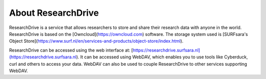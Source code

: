 .. _about-rd:

*******************
About ResearchDrive
*******************

ResearchDrive is a service that allows researchers to store and share their research data with anyone in the world. ResearchDrive is based on the [Owncloud](https://owncloud.com) software. The storage system used is [SURFsara's Object Store](https://www.surf.nl/en/services-and-products/object-store/index.html).

ResearchDrive can be accessed using the web interface at: [https://researchdrive.surfsara.nl](https://researchdrive.surfsara.nl). It can be accessed using WebDAV, which enables you to use tools like Cyberduck, curl and others to access your data. WebDAV can also be used to couple ResearchDrive to other services supporting WebDAV.
